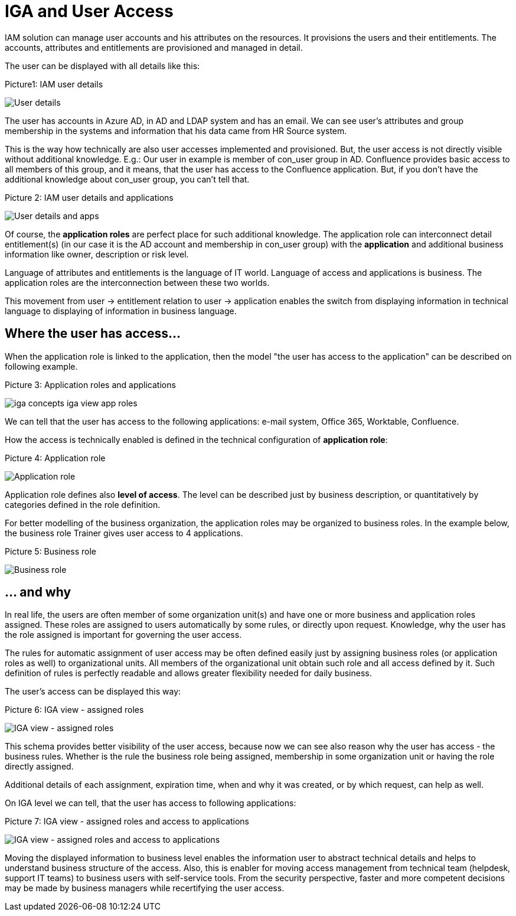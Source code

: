 = IGA and User Access
:page-nav-title: IGA and User Access
:page-display-order: 150

IAM solution can manage user accounts and his attributes on the resources.  It provisions the users and their entitlements.
The accounts, attributes and entitlements are provisioned and managed in detail.

The user can be displayed with all details like this:

.Picture1: IAM user details
image:iga-concepts-iam-actual.png[User details]


The user has accounts in Azure AD, in AD and LDAP system and has an email. We can see user's attributes and group membership in the systems and information that his data came from HR Source system.

This is the way how technically are also user accesses implemented and provisioned. But, the user access is not directly visible without additional knowledge.
E.g.: Our user in example is member of con_user group in AD. Confluence provides basic access to all members of this group, and it means, that the user has access to the Confluence application. But, if you don't have the additional knowledge about con_user group, you can't tell that.

.Picture 2: IAM user details and applications
image:iga-concepts-iam-actual-with-apps.png[User details and apps]


Of course, the *application roles* are perfect place for such additional knowledge. The application role can interconnect detail entitlement(s) (in our case it is the AD account and membership in con_user group) with the *application* and additional business information like owner, description or risk level.

Language of attributes and entitlements is the language of IT world. Language of access and applications is business. The application roles are the interconnection between these two worlds.

This movement from user -> entitlement relation to user -> application enables the switch from displaying information in technical language to displaying of information in business language.

== Where the user has access…

When the application role is linked to the application, then the model "the user has access to the application" can be described on following example.

.Picture 3: Application roles and applications

image:iga-concepts-iga-view-app-roles.png[]

We can tell that the user has access to the following applications: e-mail system, Office 365, Worktable, Confluence.

How the access is technically enabled is defined in the technical configuration of *application role*:

.Picture 4: Application role
image:iga-concepts-application-role.png[Application role]

Application role defines also *level of access*. The level can be described just by business description, or quantitatively by categories defined in the role definition.

For better modelling of the business organization, the application roles may be organized to business roles. In the example below, the business role Trainer gives user access to 4 applications.

.Picture 5: Business role
image:iga-concepts-business-role.png[Business role]

== … and why

In real life, the users are often member of some organization unit(s) and have one or more business and application roles assigned. These roles are assigned to users automatically by some rules, or directly upon request. Knowledge, why the user has the role assigned is important for governing the user access.

The rules for automatic assignment of user access may be often defined easily just by assigning business roles (or application roles as well) to organizational units. All members of the organizational unit obtain such role and all access defined by it. Such definition of rules is perfectly readable and allows greater flexibility needed for daily business.

The user's access can be displayed this way:

.Picture 6: IGA view - assigned roles
image:iga-concepts-iga-view-full.png[IGA view - assigned roles]

This schema provides better visibility of the user access, because now we can see also reason why the user has access - the business rules. Whether is the rule the business role being assigned, membership in some organization unit or having the role directly assigned.

Additional details of each assignment, expiration time, when and why it was created, or by which request, can help as well.

On IGA level we can tell, that the user has access to following applications:

.Picture 7: IGA view - assigned roles and access to applications
image:iga-concepts-iga-view-full-with-apps.png[IGA view - assigned roles and access to applications]

Moving the displayed information to business level enables the information user to abstract technical details and helps to understand business structure of the access.
Also, this is enabler for moving access management from technical team (helpdesk, support IT teams) to business users with self-service tools.
From the security perspective, faster and more competent decisions may be made by business managers while recertifying the user access.